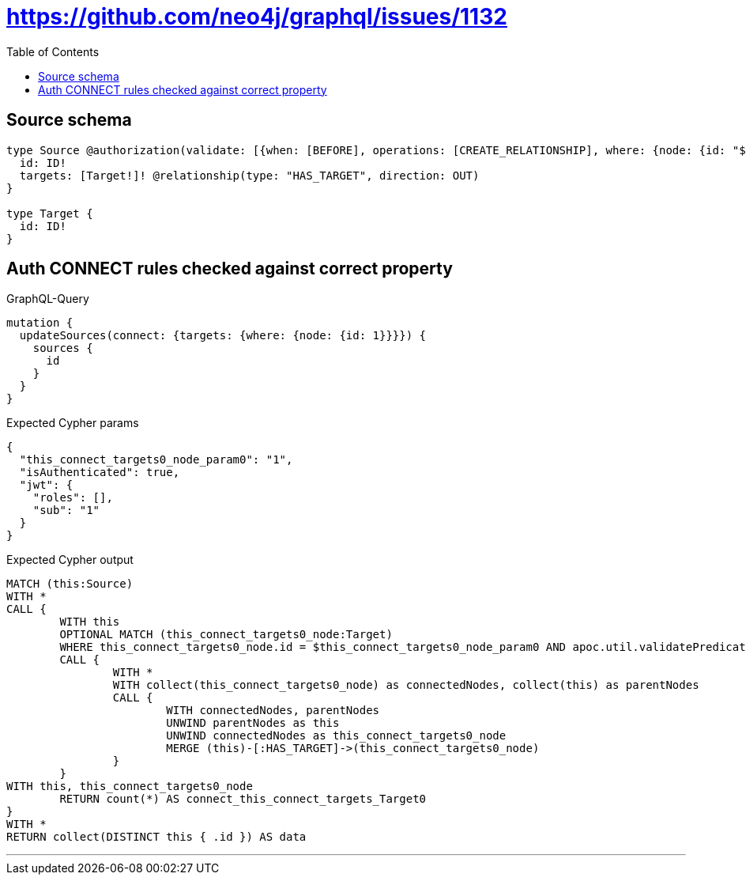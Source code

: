 :toc:

= https://github.com/neo4j/graphql/issues/1132

== Source schema

[source,graphql,schema=true]
----
type Source @authorization(validate: [{when: [BEFORE], operations: [CREATE_RELATIONSHIP], where: {node: {id: "$jwt.sub"}}}]) {
  id: ID!
  targets: [Target!]! @relationship(type: "HAS_TARGET", direction: OUT)
}

type Target {
  id: ID!
}
----
== Auth CONNECT rules checked against correct property

.GraphQL-Query
[source,graphql]
----
mutation {
  updateSources(connect: {targets: {where: {node: {id: 1}}}}) {
    sources {
      id
    }
  }
}
----

.Expected Cypher params
[source,json]
----
{
  "this_connect_targets0_node_param0": "1",
  "isAuthenticated": true,
  "jwt": {
    "roles": [],
    "sub": "1"
  }
}
----

.Expected Cypher output
[source,cypher]
----
MATCH (this:Source)
WITH *
CALL {
	WITH this
	OPTIONAL MATCH (this_connect_targets0_node:Target)
	WHERE this_connect_targets0_node.id = $this_connect_targets0_node_param0 AND apoc.util.validatePredicate(NOT ($isAuthenticated = true AND ($jwt.sub IS NOT NULL AND this.id = $jwt.sub)), "@neo4j/graphql/FORBIDDEN", [0])
	CALL {
		WITH *
		WITH collect(this_connect_targets0_node) as connectedNodes, collect(this) as parentNodes
		CALL {
			WITH connectedNodes, parentNodes
			UNWIND parentNodes as this
			UNWIND connectedNodes as this_connect_targets0_node
			MERGE (this)-[:HAS_TARGET]->(this_connect_targets0_node)
		}
	}
WITH this, this_connect_targets0_node
	RETURN count(*) AS connect_this_connect_targets_Target0
}
WITH *
RETURN collect(DISTINCT this { .id }) AS data
----

'''

